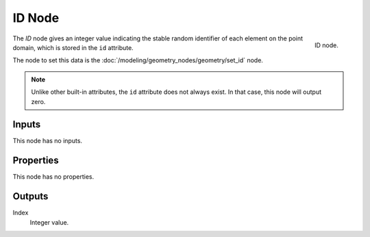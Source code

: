 .. index:: Geometry Nodes; ID
.. _bpy.types.GeometryNodeInputID:

*******
ID Node
*******

.. figure:: /images/modeling_geometry-nodes_input_input-id_node.png
   :align: right

   ID node.

The *ID* node gives an integer value indicating the stable random identifier of each element on the point domain,
which is stored in the ``id`` attribute.

The node to set this data is the :doc:`/modeling/geometry_nodes/geometry/set_id` node.

.. note::

   Unlike other built-in attributes, the ``id`` attribute does not always exist.
   In that case, this node will output zero.


Inputs
======

This node has no inputs.


Properties
==========

This node has no properties.


Outputs
=======

Index
   Integer value.
